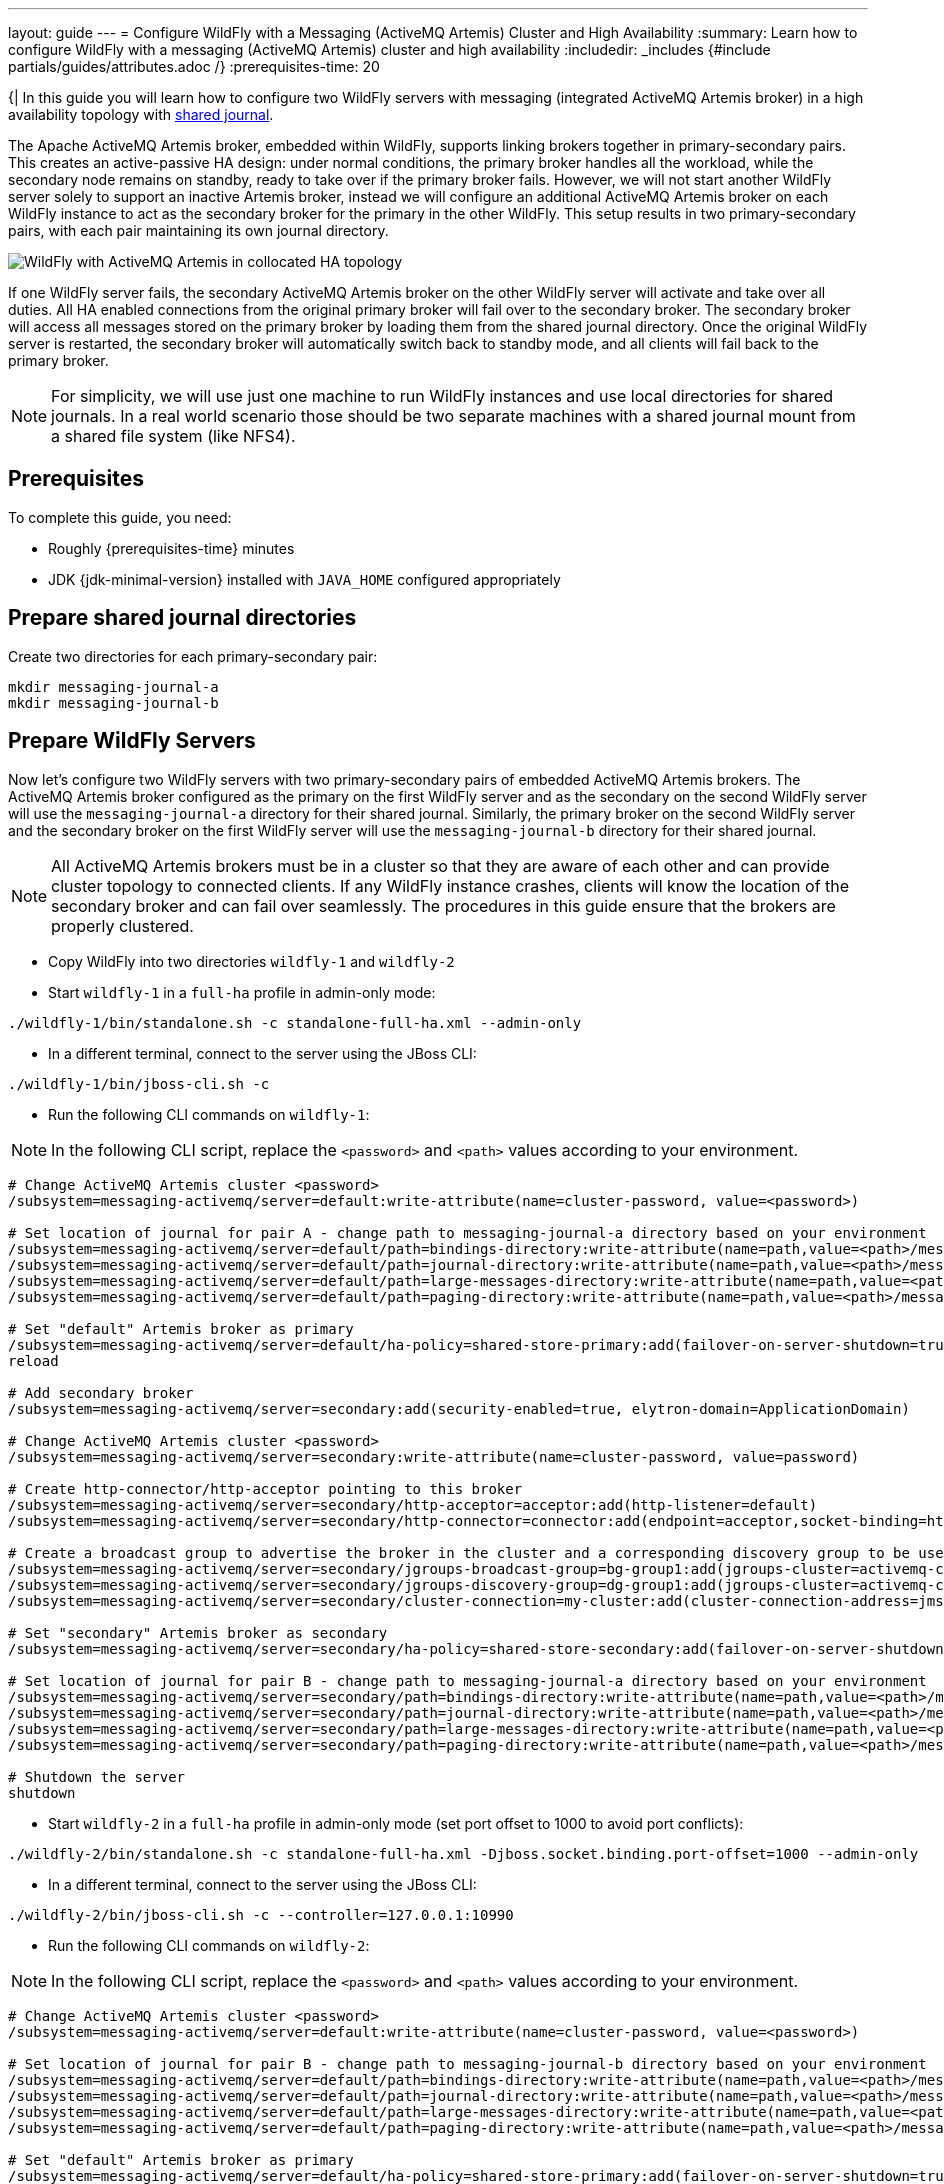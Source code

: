 ---
layout: guide
---
= Configure WildFly with a Messaging (ActiveMQ Artemis) Cluster and High Availability
:summary: Learn how to configure WildFly with a messaging (ActiveMQ Artemis) cluster and high availability
:includedir: _includes
{#include partials/guides/attributes.adoc /}
// you can override any attributes eg to lengthen the
// time to complete the guide
:prerequisites-time: 20

{|
In this guide you will learn how to configure two WildFly servers with messaging (integrated ActiveMQ Artemis broker)
in a high availability topology with https://activemq.apache.org/components/artemis/documentation/latest/ha.html#shared-store[shared journal, window=_blank].

The Apache ActiveMQ Artemis broker, embedded within WildFly, supports linking brokers together in primary-secondary pairs.
This creates an active-passive HA design: under normal conditions, the primary broker handles all the workload, while the secondary node remains on standby,
ready to take over if the primary broker fails. However, we will not start another WildFly server solely to support an inactive Artemis broker, instead we will configure an additional ActiveMQ Artemis broker
on each WildFly instance to act as the secondary broker for the primary in the other WildFly. This setup results in two primary-secondary pairs, with each pair maintaining its own journal directory.

image::/assets/img/news/artemis-collocated-topology.png[WildFly with ActiveMQ Artemis in collocated HA topology, window=_blank]

If one WildFly server fails, the secondary ActiveMQ Artemis broker on the other WildFly server will activate and take over all duties.
All HA enabled connections from the original primary broker will fail over to the secondary broker. The secondary broker will
access all messages stored on the primary broker by loading them from the shared journal directory. Once the original WildFly server is restarted,
the secondary broker will automatically switch back to standby mode, and all clients will fail back to the primary broker.

[NOTE]
--
For simplicity, we will use just one machine to run WildFly instances and use local directories for shared journals. In a real world scenario those should be two separate machines with a shared journal mount from a shared file system (like NFS4).
--

[[prerequisites]]
== Prerequisites

To complete this guide, you need:

* Roughly {prerequisites-time} minutes
* JDK {jdk-minimal-version} installed with `JAVA_HOME` configured appropriately

== Prepare shared journal directories

Create two directories for each primary-secondary pair:

[source, bash ,options="nowrap"]
----
mkdir messaging-journal-a
mkdir messaging-journal-b
----

== Prepare WildFly Servers

Now let's configure two WildFly servers with two primary-secondary pairs of embedded ActiveMQ Artemis brokers. The ActiveMQ Artemis broker configured
as the primary on the first WildFly server and as the secondary on the second WildFly server will use the `messaging-journal-a`
directory for their shared journal. Similarly, the primary broker on the second WildFly server and the secondary broker on
the first WildFly server will use the `messaging-journal-b` directory for their shared journal.

[NOTE]
--
All ActiveMQ Artemis brokers must be in a cluster so that they are aware of each other and can provide cluster topology to connected clients. If any WildFly instance crashes, clients will know the location of the secondary broker and can fail over seamlessly. The procedures in this guide ensure that the brokers are properly clustered.
--

* Copy WildFly into two directories `wildfly-1` and `wildfly-2`
* Start `wildfly-1` in a `full-ha` profile in admin-only mode:

[source, bash ,options="nowrap"]
----
./wildfly-1/bin/standalone.sh -c standalone-full-ha.xml --admin-only
----

* In a different terminal, connect to the server using the JBoss CLI:

[source, bash ,options="nowrap"]
----
./wildfly-1/bin/jboss-cli.sh -c
----

* Run the following CLI commands on `wildfly-1`:

[NOTE]
--
In the following CLI script, replace the `<password>` and `<path>` values according to your environment.
--

[source, bash ,options="nowrap"]
----
# Change ActiveMQ Artemis cluster <password>
/subsystem=messaging-activemq/server=default:write-attribute(name=cluster-password, value=<password>)

# Set location of journal for pair A - change path to messaging-journal-a directory based on your environment
/subsystem=messaging-activemq/server=default/path=bindings-directory:write-attribute(name=path,value=<path>/messaging-journal-a/bindings)
/subsystem=messaging-activemq/server=default/path=journal-directory:write-attribute(name=path,value=<path>/messaging-journal-a/journal)
/subsystem=messaging-activemq/server=default/path=large-messages-directory:write-attribute(name=path,value=<path>/messaging-journal-a/largemessages)
/subsystem=messaging-activemq/server=default/path=paging-directory:write-attribute(name=path,value=<path>/messaging-journal-a/paging)

# Set "default" Artemis broker as primary
/subsystem=messaging-activemq/server=default/ha-policy=shared-store-primary:add(failover-on-server-shutdown=true)
reload

# Add secondary broker
/subsystem=messaging-activemq/server=secondary:add(security-enabled=true, elytron-domain=ApplicationDomain)

# Change ActiveMQ Artemis cluster <password>
/subsystem=messaging-activemq/server=secondary:write-attribute(name=cluster-password, value=password)

# Create http-connector/http-acceptor pointing to this broker
/subsystem=messaging-activemq/server=secondary/http-acceptor=acceptor:add(http-listener=default)
/subsystem=messaging-activemq/server=secondary/http-connector=connector:add(endpoint=acceptor,socket-binding=http)

# Create a broadcast group to advertise the broker in the cluster and a corresponding discovery group to be used by the cluster connection to discover other brokers, enabling the formation of the cluster.
/subsystem=messaging-activemq/server=secondary/jgroups-broadcast-group=bg-group1:add(jgroups-cluster=activemq-cluster, connectors=[connector])
/subsystem=messaging-activemq/server=secondary/jgroups-discovery-group=dg-group1:add(jgroups-cluster=activemq-cluster)
/subsystem=messaging-activemq/server=secondary/cluster-connection=my-cluster:add(cluster-connection-address=jms,connector-name=connector,discovery-group=dg-group1)

# Set "secondary" Artemis broker as secondary
/subsystem=messaging-activemq/server=secondary/ha-policy=shared-store-secondary:add(failover-on-server-shutdown=true)

# Set location of journal for pair B - change path to messaging-journal-a directory based on your environment
/subsystem=messaging-activemq/server=secondary/path=bindings-directory:write-attribute(name=path,value=<path>/messaging-journal-b/bindings)
/subsystem=messaging-activemq/server=secondary/path=journal-directory:write-attribute(name=path,value=<path>/messaging-journal-b/journal)
/subsystem=messaging-activemq/server=secondary/path=large-messages-directory:write-attribute(name=path,value=<path>/messaging-journal-b/largemessages)
/subsystem=messaging-activemq/server=secondary/path=paging-directory:write-attribute(name=path,value=<path>/messaging-journal-b/paging)

# Shutdown the server
shutdown
----

* Start `wildfly-2` in a `full-ha` profile in admin-only mode (set port offset to 1000 to avoid port conflicts):

[source, bash ,options="nowrap"]
----
./wildfly-2/bin/standalone.sh -c standalone-full-ha.xml -Djboss.socket.binding.port-offset=1000 --admin-only
----

* In a different terminal, connect to the server using the JBoss CLI:

[source, bash ,options="nowrap"]
----
./wildfly-2/bin/jboss-cli.sh -c --controller=127.0.0.1:10990
----

* Run the following CLI commands on `wildfly-2`:

[NOTE]
--
In the following CLI script, replace the `<password>` and `<path>` values according to your environment.
--

[source, bash ,options="nowrap"]
----
# Change ActiveMQ Artemis cluster <password>
/subsystem=messaging-activemq/server=default:write-attribute(name=cluster-password, value=<password>)

# Set location of journal for pair B - change path to messaging-journal-b directory based on your environment
/subsystem=messaging-activemq/server=default/path=bindings-directory:write-attribute(name=path,value=<path>/messaging-journal-b/bindings)
/subsystem=messaging-activemq/server=default/path=journal-directory:write-attribute(name=path,value=<path>/messaging-journal-b/journal)
/subsystem=messaging-activemq/server=default/path=large-messages-directory:write-attribute(name=path,value=<path>/messaging-journal-b/largemessages)
/subsystem=messaging-activemq/server=default/path=paging-directory:write-attribute(name=path,value=<path>/messaging-journal-b/paging)

# Set "default" Artemis broker as primary
/subsystem=messaging-activemq/server=default/ha-policy=shared-store-primary:add(failover-on-server-shutdown=true)
reload

# Add secondary broker
/subsystem=messaging-activemq/server=secondary:add(security-enabled=true, elytron-domain=ApplicationDomain)

# Change ActiveMQ Artemis cluster <password>
/subsystem=messaging-activemq/server=secondary:write-attribute(name=cluster-password, value=password)

# Create http-connector/http-acceptor pointing to this broker
/subsystem=messaging-activemq/server=secondary/http-acceptor=acceptor:add(http-listener=default)
/subsystem=messaging-activemq/server=secondary/http-connector=connector:add(endpoint=acceptor,socket-binding=http)

# Create a broadcast group to advertise the broker in the cluster and a corresponding discovery group to be used by the cluster connection to discover other brokers, enabling the formation of the cluster.
/subsystem=messaging-activemq/server=secondary/jgroups-broadcast-group=bg-group1:add(jgroups-cluster=activemq-cluster, connectors=[connector])
/subsystem=messaging-activemq/server=secondary/jgroups-discovery-group=dg-group1:add(jgroups-cluster=activemq-cluster)
/subsystem=messaging-activemq/server=secondary/cluster-connection=my-cluster:add(cluster-connection-address=jms,connector-name=connector,discovery-group=dg-group1)

# Set "secondary" Artemis broker as secondary
/subsystem=messaging-activemq/server=secondary/ha-policy=shared-store-secondary:add(failover-on-server-shutdown=true)

# Set location of journal for pair A - change path to messaging-journal-a directory based on your environment
/subsystem=messaging-activemq/server=secondary/path=bindings-directory:write-attribute(name=path,value=<path>/messaging-journal-a/bindings)
/subsystem=messaging-activemq/server=secondary/path=journal-directory:write-attribute(name=path,value=<path>/messaging-journal-a/journal)
/subsystem=messaging-activemq/server=secondary/path=large-messages-directory:write-attribute(name=path,value=<path>/messaging-journal-a/largemessages)
/subsystem=messaging-activemq/server=secondary/path=paging-directory:write-attribute(name=path,value=<path>/messaging-journal-a/paging)

# Shutdown the server
shutdown
----

== Test High Availability

We’ll test HA by crashing the first WildFly server and checking that the secondary ActiveMQ Artemis broker on the second WildFly server is active.

* Start both WildFly servers, each in a separate terminal:

[source, bash ,options="nowrap"]
----
./wildfly-1/bin/standalone.sh -c standalone-full-ha.xml
./wildfly-2/bin/standalone.sh -c standalone-full-ha.xml -Djboss.socket.binding.port-offset=1000
----

* Shut down or crash `wildfly-1` and verify in the server log that the secondary broker has started in `wildfly-2`:

[source, bash ,options="nowrap"]
----
16:25:44,921 INFO  [org.apache.activemq.artemis.core.server] (AMQ229000: Activation for server ActiveMQServerImpl::name=secondary) AMQ221010: Backup Server is now active
----

* Start `wildfly-1` server and verify that fail-back happened and the secondary broker on `wildfly-2` went to standby mode:

[source, bash ,options="nowrap"]
----
16:26:53,043 INFO  [org.apache.activemq.artemis.core.server] (Thread-4 (ActiveMQ-scheduled-threads)) AMQ221008: primary server wants to restart, restarting server in backup
...
16:26:55,488 INFO  [org.apache.activemq.artemis.core.server] (Thread-0 (ActiveMQ-server-org.apache.activemq.artemis.core.server.impl.ActiveMQServerImpl$6@2845f281)) AMQ221031: backup announced
----

== What's next?

ActiveMQ Artemis in WildFly also allows you to use a replicated journal, where each primary-secondary pair replicates data
over the network. This approach has its pros and cons: it eliminates the need to mount shared journal directories on each
machine but typically results in lower performance due to the network round trip times required between paired brokers.
More information can be found in the https://activemq.apache.org/components/artemis/documentation/[ActiveMQ Artemis documentation].

[[references]]
== References

* https://access.redhat.com/documentation/en-us/red_hat_jboss_enterprise_application_platform/7.4/html-single/configuring_messaging/index#messaging-ha[Configuring Messaging guide for EAP 7.4, window=_blank]
* https://activemq.apache.org/components/artemis/documentation/[ActiveMQ Artemis documentation, window=_blank]
|}
